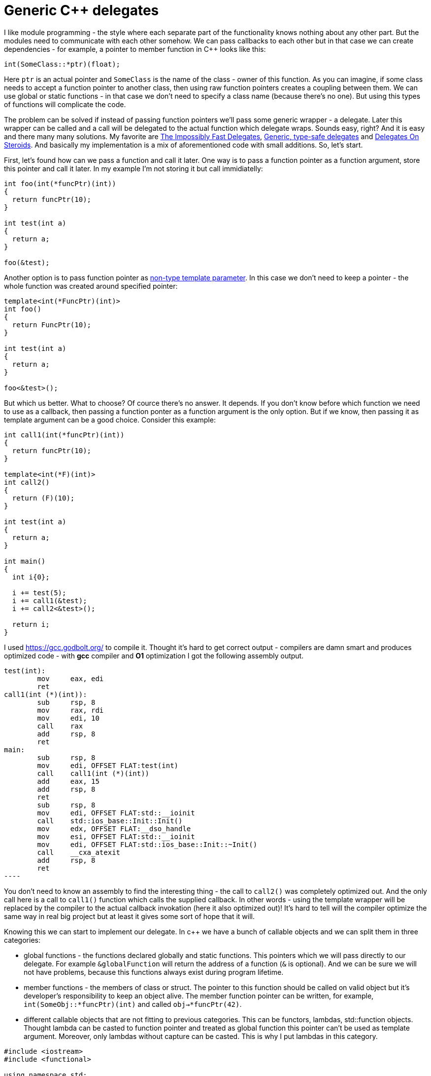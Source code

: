 = Generic C++ delegates
:hp-tags: c++

I like module programming - the style where each separate part of the functionality knows nothing about any other part. But the modules need to communicate with each other somehow. We can pass callbacks to each other but in that case we can create dependencies - for example, a pointer to member function in C++ looks like this:

[source,cpp]
----
int(SomeClass::*ptr)(float);
----

Here `ptr` is an actual pointer and `SomeClass` is the name of the class - owner of this function. As you can imagine, if some class needs to accept a function pointer to another class, then using raw function pointers creates a coupling between them. We can use global or static functions - in that case we don't need to specify a class name (because there's no one). But using this types of functions will complicate the code.

The problem can be solved if instead of passing function pointers we'll pass some generic wrapper - a delegate. Later this wrapper can be called and a call will be delegated to the actual function which delegate wraps. Sounds easy, right? And it is easy and there many many solutions. My favorite are http://www.codeproject.com/Articles/11015/The-Impossibly-Fast-C-Delegates[The Impossibly Fast Delegates], https://blog.molecular-matters.com/2011/09/19/generic-type-safe-delegates-and-events-in-c[Generic, type-safe delegates] and http://blog.coldflake.com/posts/C++-delegates-on-steroids/[Delegates On Steroids]. And basically my implementation is a mix of aforementioned code with small additions. So, let's start.

First, let's found how can we pass a function and call it later. One way is to pass a function pointer as a function argument, store this pointer and call it later. In my example I'm not storing it but call immidiatelly:

[source,cpp]
----
int foo(int(*funcPtr)(int))
{
  return funcPtr(10);
}

int test(int a)
{
  return a;
}

foo(&test);
----

Another option is to pass function pointer as http://en.cppreference.com/w/cpp/language/template_parameters#Non-type_template_parameter[non-type template parameter]. In this case we don't need to keep a pointer - the whole function was created around specified pointer:

[source,cpp]
----
template<int(*FuncPtr)(int)>
int foo()
{
  return FuncPtr(10);
}

int test(int a)
{
  return a;
}

foo<&test>();
----

But which us better. What to choose? Of cource there's no answer. It depends. If you don't know before which function we need to use as a callback, then passing a function ponter as a function argument is the only option. But if we know, then passing it as template argument can be a good choice. Consider this example:

[source,cpp]
----
int call1(int(*funcPtr)(int))
{
  return funcPtr(10);
}

template<int(*F)(int)>
int call2()
{
  return (F)(10);
}

int test(int a)
{
  return a;
}

int main()
{
  int i{0};
  
  i += test(5);
  i += call1(&test);
  i += call2<&test>();
  
  return i;
}
----

I used https://gcc.godbolt.org/[https://gcc.godbolt.org/] to compile it. Thought it's hard to get correct output - compilers are damn smart and produces optimized code - with *gcc* compiler and *O1* optimization I got the following assembly output.

[source,cpp]
test(int):
        mov     eax, edi
        ret
call1(int (*)(int)):
        sub     rsp, 8
        mov     rax, rdi
        mov     edi, 10
        call    rax
        add     rsp, 8
        ret
main:
        sub     rsp, 8
        mov     edi, OFFSET FLAT:test(int)
        call    call1(int (*)(int))
        add     eax, 15
        add     rsp, 8
        ret
        sub     rsp, 8
        mov     edi, OFFSET FLAT:std::__ioinit
        call    std::ios_base::Init::Init()
        mov     edx, OFFSET FLAT:__dso_handle
        mov     esi, OFFSET FLAT:std::__ioinit
        mov     edi, OFFSET FLAT:std::ios_base::Init::~Init()
        call    __cxa_atexit
        add     rsp, 8
        ret
----

You don't need to know an assembly to find the interesting thing - the call to `call2()` was completely optimized out. And the only call here is a call to `call1()` function which calls the supplied callback. In other words - using the template wrapper will be replaced by the compiler to the actual callback invokation (here it also optimized out)! It's hard to tell will the compiler optimize the same way in real big project but at least it gives some sort of hope that it will.

Knowing this we can start to implement our delegate. In c++ we have a bunch of callable objects and we can split them in three categories:

* global functions - the functions declared globally and static functions. This pointers which we will pass directly to our delegate. For example `&globalFunction` will return the address of a function (`&` is optional). And we can be sure we will not have problems, because this functions always exist during program lifetime.

* member functions - the members of class or struct. The pointer to this function should be called on valid object but it's developer's  responsibility to keep an object alive. The member function pointer can be written, for example, `int(SomeObj::*funcPtr)(int)` and called `obj->*funcPtr(42)`.

* different callable objects that are not fitting to previous categories. This can be functors, lambdas, std::function objects. Thought lambda can be casted to function pointer and treated as global function this pointer can't be used as template argument. Moreover, only lambdas without capture can be casted. This is why I put lambdas in this category.




[source,cpp]
----
#include <iostream>
#include <functional>

using namespace std;

template<typename T>
class Delegate;

template<typename Ret, typename ...Args>
class Delegate<Ret(Args...)>
{
	using CallerType = Ret(*)(void*, Args&&...);

public:
	template<typename T, Ret(T::*funcPtr)(Args...)>
	static Delegate create(T* obj)
	{
		cout << "create member" << endl;
		return Delegate{ obj, &memberCaller<T, funcPtr> };
	}

	template<Ret(*funcPtr)(Args...)>
	static Delegate create()
	{
		cout << "create global" << endl;
		return Delegate{ nullptr, &globalCaller<funcPtr> };
	}

	template<typename T,
		//typename = typename enable_if<is_same<Ret, typename result_of<remove_pointer<T>::type(Args&&...)>::type>::value>::type,
		typename = typename enable_if<is_pointer<T>::value>::type>
	static Delegate create(T&& t)
	{
		cout << "create functor" <<  endl;
		return Delegate{ t, &functorCaller<T> };
	}
	
	Ret operator()(Args&&... args)
	{
		return callback(callee, forward<Args>(args)...);
	}
    
    bool operator==(const Delegate& other)
	{
		return callee == other.callee && callback == other.callback;
	}

private:
	void* callee{ nullptr };
	CallerType callback{ nullptr };

private:
	Delegate(void* obj, CallerType funcPtr) : callee{ obj }, callback{ funcPtr }
	{
	}

	template<typename T, Ret(T::*funcPtr)(Args...)>
	static Ret memberCaller(void* callee, Args&&... args)
	{
		return (static_cast<T*>(callee)->*funcPtr)(forward<Args>(args)...);
	}

	template<Ret(*funcPtr)(Args...)>
	static Ret globalCaller(void* callee, Args&&... args)
	{
		(void)callee;
		return funcPtr(forward<Args>(args)...);
	}

	template<typename T>
	static Ret functorCaller(void* functor, Args&&... args)
	{
		return (*static_cast<T>(functor))(forward<Args>(args)...);
	}
};

int global(int a, float b)
{
	cout << "in global" << endl;
	return a + static_cast<int>(b);
}

struct Functor
{
	int operator()(int a, float b)
	{
		cout << "in functor" << endl;
		return a + static_cast<int>(b);
	}
};

struct UserStruct
{
	int member(int a, float b)
	{
		cout << "in member" << endl;
		return a + static_cast<int>(b);
	}

	static int staticMember(int a, float b)
	{
		cout << "in static" << endl;
		return a + static_cast<int>(b);
	}
};

int main()
{
	{
		cout << "lambda test" << endl;

		auto lambda = [](int a, float b)->int
		{
			cout << "in lambda" << endl;
			return a + static_cast<int>(b);
		};

		Delegate<int, int, float> d{ Delegate<int, int, float>::create(&lambda) };
		cout << d(10, 5.0f) << endl;

		cout << endl;
	}
	
	{
		cout << "lambda with capture test" << endl;

		int toCapture{ 42 };
		auto lambdaWithCapture = [toCapture](int a, float b)->int
		{
			cout << "in lambda with capture" << endl;
			return toCapture + a + static_cast<int>(b);
		};

		Delegate<int, int, float> d{ Delegate<int, int, float>::create(&lambdaWithCapture) };
		cout << d(10, 5.0f) << endl;

		cout << endl;
	}
	
	{
		cout << "global test" << endl;

		Delegate<int, int, float> d{ Delegate<int, int, float>::create<&global>() };
		cout << d(10, 5.0f) << endl;

		cout << endl;
	}
	
	{
		cout << "functor test" << endl;

		Functor functor;

		Delegate<int, int, float> d{ Delegate<int, int, float>::create(&functor) };
		cout << d(10, 5.0f) << endl;

		cout << endl;
	}
	
	{
		cout << "member test" << endl;

		UserStruct us;

		Delegate<int, int, float> d{ Delegate<int, int, float>::create<UserStruct, &UserStruct::member>(&us) };
		cout << d(10, 5.0f) << endl;

		cout << endl;
	}
	
	// user struct static member test
	{
		cout << "static test" << endl;

		Delegate<int, int, float> d{ Delegate<int, int, float>::create<&UserStruct::staticMember>() };
		cout << d(10, 5.0f) << endl;

		cout << endl;
	}
	
	// function
	{
		cout << "std::funciton test" << endl;

		function<int(int, float)> f{ &global };

		Delegate<int, int, float> d{ Delegate<int, int, float>::create(&f) };
		cout << d(10, 5.0f) << endl;

		cout << endl;

	}

	cin.get();

	return 0;
}
----